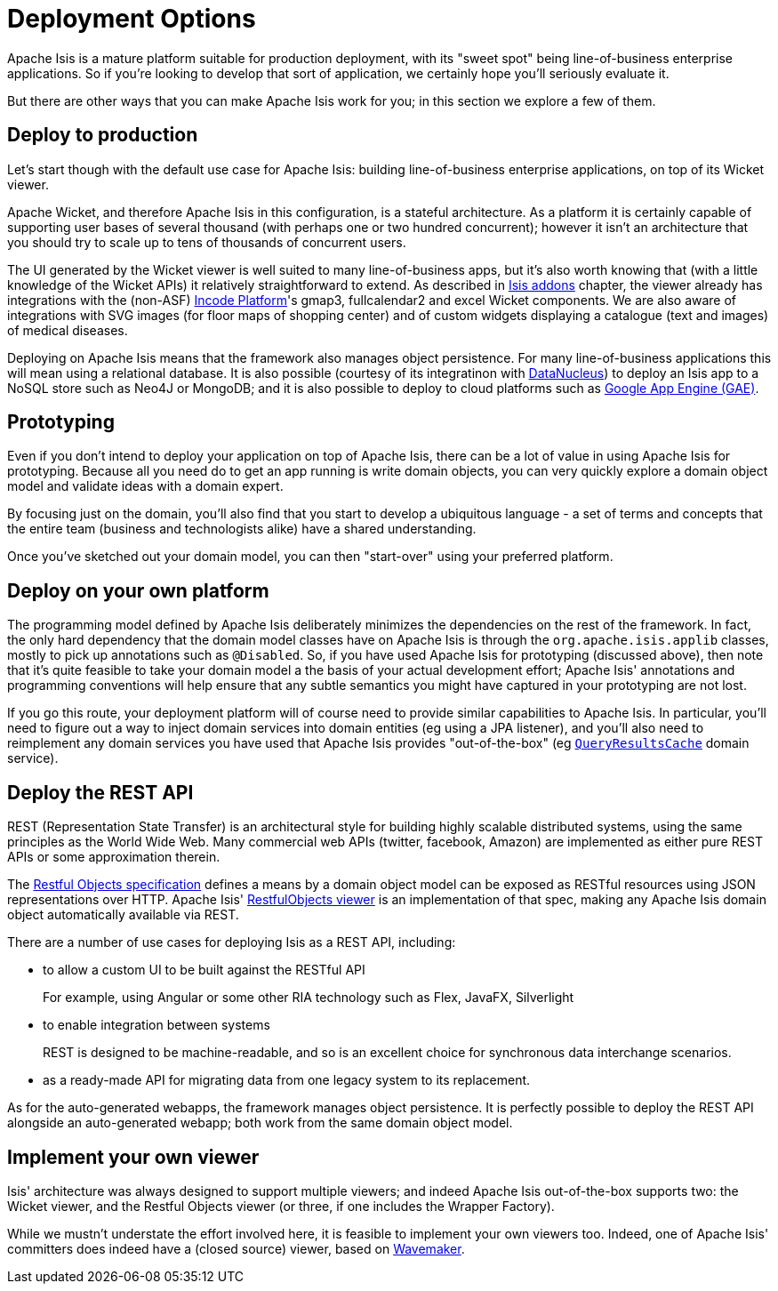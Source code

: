[[_ugfun_core-concepts_deployment-options]]
= Deployment Options
:Notice: Licensed to the Apache Software Foundation (ASF) under one or more contributor license agreements. See the NOTICE file distributed with this work for additional information regarding copyright ownership. The ASF licenses this file to you under the Apache License, Version 2.0 (the "License"); you may not use this file except in compliance with the License. You may obtain a copy of the License at. http://www.apache.org/licenses/LICENSE-2.0 . Unless required by applicable law or agreed to in writing, software distributed under the License is distributed on an "AS IS" BASIS, WITHOUT WARRANTIES OR  CONDITIONS OF ANY KIND, either express or implied. See the License for the specific language governing permissions and limitations under the License.
:_basedir: ../../
:_imagesdir: images/



Apache Isis is a mature platform suitable for production deployment, with its "sweet spot" being line-of-business enterprise applications.
So if you're looking to develop that sort of application, we certainly hope you'll seriously evaluate it.

But there are other ways that you can make Apache Isis work for you; in this section we explore a few of them.



== Deploy to production

Let's start though with the default use case for Apache Isis: building line-of-business enterprise applications, on top of its Wicket viewer.

Apache Wicket, and therefore Apache Isis in this configuration, is a stateful architecture.
As a platform it is certainly capable of supporting user bases of several thousand (with perhaps one or two hundred concurrent); however it isn't an architecture that you should try to scale up to tens of thousands of concurrent users.

The UI generated by the Wicket viewer is well suited to many line-of-business apps, but it's also worth knowing that (with a little knowledge of the Wicket APIs) it relatively straightforward to extend.
As described in xref:../ugfun/ugfun.adoc#_ugfun_available-domain-services_isis-addons[Isis addons] chapter, the viewer already has integrations with the (non-ASF) link:http://platform.incode.org[Incode Platform^]'s gmap3, fullcalendar2 and excel Wicket components.
We are also aware of integrations with SVG images (for floor maps of shopping center) and of custom widgets displaying a catalogue (text and images) of medical diseases.

Deploying on Apache Isis means that the framework also manages object persistence.
For many line-of-business applications this will mean using a relational database.
It is also possible (courtesy of its integratinon with link:http://www.datanucleus.org[DataNucleus]) to deploy an Isis app to a NoSQL store such as Neo4J or MongoDB; and it is also possible to deploy to cloud platforms such as link:https://cloud.google.com/appengine/docs[Google App Engine (GAE)].



== Prototyping

Even if you don't intend to deploy your application on top of Apache Isis, there can be a lot of value in using Apache Isis for prototyping.
Because all you need do to get an app running is write domain objects, you can very quickly explore a domain object model and validate ideas with a domain expert.

By focusing just on the domain, you'll also find that you start to develop a ubiquitous language - a set of terms and concepts that the entire team (business and technologists alike) have a shared understanding.

Once you've sketched out your domain model, you can then "start-over" using your preferred platform.





== Deploy on your own platform

The programming model defined by Apache Isis deliberately minimizes the dependencies on the rest of the framework.
In fact, the only hard dependency that the domain model classes have on Apache Isis is through the `org.apache.isis.applib` classes, mostly to pick up annotations such as `@Disabled`.
So, if you have used Apache Isis for prototyping (discussed above), then note that it's quite feasible to take your domain model a the basis of your actual development effort; Apache Isis' annotations and programming conventions will help ensure that any subtle semantics you might have captured in your prototyping are not lost.

If you go this route, your deployment platform will of course need to provide similar capabilities to Apache Isis.
In particular, you'll need to figure out a way to inject domain services into domain entities (eg using a JPA listener), and you'll also need to reimplement any domain services you have used that Apache Isis provides "out-of-the-box" (eg xref:../rgsvc/rgsvc.adoc#_rgsvc_persistence-layer-api_QueryResultsCache[`QueryResultsCache`] domain service).





== Deploy the REST API

REST (Representation State Transfer) is an architectural style for building highly scalable distributed systems, using the same principles as the World Wide Web.
Many commercial web APIs (twitter, facebook, Amazon) are implemented as either pure REST APIs or some approximation therein.

The http://restfulobjects.org[Restful Objects specification] defines a means by a domain object model can be exposed as RESTful resources using JSON representations over HTTP.
Apache Isis' xref:../ugvro/ugvro.adoc#[RestfulObjects viewer] is an implementation of that spec, making any Apache Isis domain object automatically available via REST.

There are a number of use cases for deploying Isis as a REST API, including:

* to allow a custom UI to be built against the RESTful API +
+
For example, using Angular or some other RIA technology such as Flex, JavaFX, Silverlight

* to enable integration between systems +
+
REST is designed to be machine-readable, and so is an excellent choice for synchronous data interchange scenarios.

* as a ready-made API for migrating data from one legacy system to its replacement.

As for the auto-generated webapps, the framework manages object persistence.
It is perfectly possible to deploy the REST API alongside an auto-generated webapp; both work from the same domain object model.





== Implement your own viewer

Isis' architecture was always designed to support multiple viewers; and indeed Apache Isis out-of-the-box supports two: the Wicket viewer, and the Restful Objects viewer (or three, if one includes the Wrapper Factory).

While we mustn't understate the effort involved here, it is feasible to implement your own viewers too.
Indeed, one of Apache Isis' committers does indeed have a (closed source) viewer, based on http://www.wavemaker.com/[Wavemaker].


